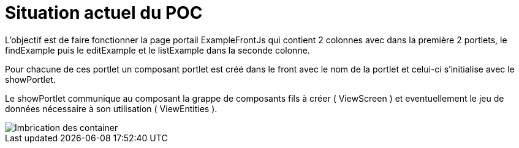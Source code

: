 ////
Licensed to the Apache Software Foundation (ASF) under one
or more contributor license agreements.  See the NOTICE file
distributed with this work for additional information
regarding copyright ownership.  The ASF licenses this file
to you under the Apache License, Version 2.0 (the
"License"); you may not use this file except in compliance
with the License.  You may obtain a copy of the License at

http://www.apache.org/licenses/LICENSE-2.0

Unless required by applicable law or agreed to in writing,
software distributed under the License is distributed on an
"AS IS" BASIS, WITHOUT WARRANTIES OR CONDITIONS OF ANY
KIND, either express or implied.  See the License for the
specific language governing permissions and limitations
under the License.
////
= Situation actuel du POC

L'objectif est de faire fonctionner la page portail ExampleFrontJs qui contient 2 colonnes avec
dans la première 2 portlets, le findExample puis le editExample et le listExample dans la seconde colonne.

Pour chacune de ces portlet un composant portlet est créé dans le front avec le nom de la portlet et celui-ci s'initialise
avec le showPortlet.

Le showPortlet communique au composant la grappe de composants fils à créer ( ViewScreen ) et eventuellement le jeu de données nécessaire
à son utilisation ( ViewEntities ).

image::PortalPageDetail-Example.svg[Imbrication des container]


